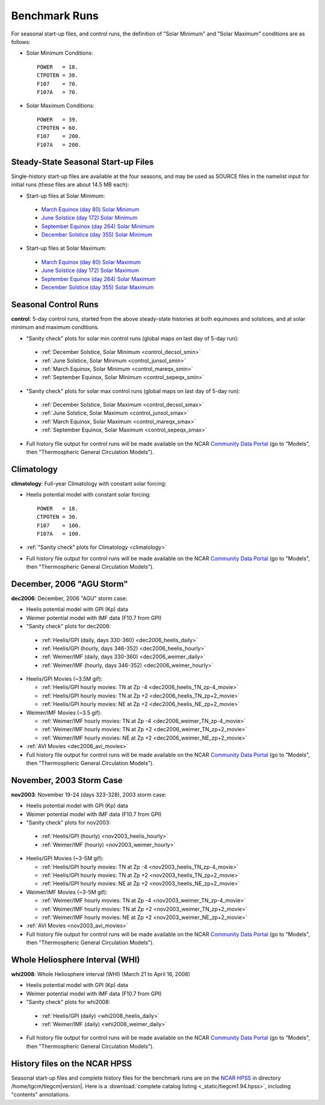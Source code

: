 
.. _tests:

Benchmark Runs
==============

For seasonal start-up files, and control runs, the definition
of "Solar Minimum" and "Solar Maximum" conditions are as follows:

* Solar Minimum Conditions::

   POWER   = 18.
   CTPOTEN = 30.
   F107    = 70.
   F107A   = 70.

* Solar Maximum Conditions::

   POWER   = 39.
   CTPOTEN = 60.
   F107    = 200.
   F107A   = 200.

Steady-State Seasonal Start-up Files
------------------------------------

Single-history start-up files are available at the four seasons, and may be
used as SOURCE files in the namelist input for initial runs (these files are
about 14.5 MB each):

* Start-up files at Solar Minimum:

 * `March Equinox (day 80) Solar Minimum <tiegcm1.94/TGCM.tiegcm1.94.pcntr_mareqx_smin.nc>`_
 * `June Solstice (day 172) Solar Minimum <tiegcm1.94/TGCM.tiegcm1.94.pcntr_junsol_smin.nc>`_
 * `September Equinox (day 264) Solar Minimum <tiegcm1.94/TGCM.tiegcm1.94.pcntr_sepeqx_smin.nc>`_
 * `December Solstice (day 355) Solar Minimum <tiegcm1.94/TGCM.tiegcm1.94.pcntr_decsol_smin.nc>`_

* Start-up files at Solar Maximum:

 * `March Equinox (day 80) Solar Maximum <tiegcm1.94/TGCM.tiegcm1.94.pcntr_mareqx_smax.nc>`_
 * `June Solstice (day 172) Solar Maximum <tiegcm1.94/TGCM.tiegcm1.94.pcntr_junsol_smax.nc>`_
 * `September Equinox (day 264) Solar Maximum <tiegcm1.94/TGCM.tiegcm1.94.pcntr_sepeqx_smax.nc>`_
 * `December Solstice (day 355) Solar Maximum <tiegcm1.94/TGCM.tiegcm1.94.pcntr_decsol_smax.nc>`_

Seasonal Control Runs
---------------------

**control**: 5-day control runs, started from the above steady-state histories at 
both equinoxes and solstices, and at solar minimum and maximum conditions.

* "Sanity check" plots for solar min control runs 
  (global maps on last day of 5-day run): 

 * :ref:`December Solstice, Solar Minimum <control_decsol_smin>`
 * :ref:`June Solstice, Solar Minimum <control_junsol_smin>`
 * :ref:`March Equinox, Solar Minimum <control_mareqx_smin>`
 * :ref:`September Equinox, Solar Minimum <control_sepeqx_smin>`

* "Sanity check" plots for solar max control runs 
  (global maps on last day of 5-day run): 

 * :ref:`December Solstice, Solar Maximum <control_decsol_smax>`
 * :ref:`June Solstice, Solar Maximum <control_junsol_smax>`
 * :ref:`March Equinox, Solar Maximum <control_mareqx_smax>`
 * :ref:`September Equinox, Solar Maximum <control_sepeqx_smax>`

* Full history file output for control runs will be made available on the NCAR
  `Community Data Portal <http://cdp.ucar.edu/home/home.htm>`_ (go to "Models",
  then "Thermospheric General Circulation Models").

Climatology
-----------

**climatology**: Full-year Climatology with constant solar forcing:

* Heelis potential model with constant solar forcing::

   POWER   = 18.
   CTPOTEN = 30.
   F107    = 100.
   F107A   = 100.

* :ref:`"Sanity check" plots for Climatology <climatology>`
* Full history file output for control runs will be made available on the NCAR
  `Community Data Portal <http://cdp.ucar.edu/home/home.htm>`_ (go to "Models",
  then "Thermospheric General Circulation Models").

December, 2006 "AGU Storm"
--------------------------

**dec2006**: December, 2006 "AGU" storm case:

* Heelis potential model with GPI (Kp) data
* Weimer potential model with IMF data (F10.7 from GPI)
* "Sanity check" plots for dec2006:

 * :ref:`Heelis/GPI (daily, days 330-360) <dec2006_heelis_daily>`
 * :ref:`Heelis/GPI (hourly, days 346-352) <dec2006_heelis_hourly>`
 * :ref:`Weimer/IMF (daily, days 330-360) <dec2006_weimer_daily>`
 * :ref:`Weimer/IMF (hourly, days 346-352) <dec2006_weimer_hourly>`

* Heelis/GPI Movies (~3.5M gif):

  * :ref:`Heelis/GPI hourly movies: TN at Zp -4 <dec2006_heelis_TN_zp-4_movie>`
  * :ref:`Heelis/GPI hourly movies: TN at Zp +2 <dec2006_heelis_TN_zp+2_movie>`
  * :ref:`Heelis/GPI hourly movies: NE at Zp +2 <dec2006_heelis_NE_zp+2_movie>`

* Weimer/IMF Movies (~3.5 gif):

  * :ref:`Weimer/IMF hourly movies: TN at Zp -4 <dec2006_weimer_TN_zp-4_movie>`
  * :ref:`Weimer/IMF hourly movies: TN at Zp +2 <dec2006_weimer_TN_zp+2_movie>`
  * :ref:`Weimer/IMF hourly movies: NE at Zp +2 <dec2006_weimer_NE_zp+2_movie>`

* :ref:`AVI Movies <dec2006_avi_movies>`

* Full history file output for control runs will be made available on the NCAR
  `Community Data Portal <http://cdp.ucar.edu/home/home.htm>`_ (go to "Models",
  then "Thermospheric General Circulation Models").

November, 2003 Storm Case
-------------------------

**nov2003**: November 19-24 (days 323-328), 2003 storm case:

* Heelis potential model with GPI (Kp) data
* Weimer potential model with IMF data (F10.7 from GPI)
* "Sanity check" plots for nov2003:

 * :ref:`Heelis/GPI (hourly) <nov2003_heelis_hourly>`
 * :ref:`Weimer/IMF (hourly) <nov2003_weimer_hourly>`

* Heelis/GPI Movies (~3-5M gif):

  * :ref:`Heelis/GPI hourly movies: TN at Zp -4 <nov2003_heelis_TN_zp-4_movie>`
  * :ref:`Heelis/GPI hourly movies: TN at Zp +2 <nov2003_heelis_TN_zp+2_movie>`
  * :ref:`Heelis/GPI hourly movies: NE at Zp +2 <nov2003_heelis_NE_zp+2_movie>`

* Weimer/IMF Movies (~3-5M gif):

  * :ref:`Weimer/IMF hourly movies: TN at Zp -4 <nov2003_weimer_TN_zp-4_movie>`
  * :ref:`Weimer/IMF hourly movies: TN at Zp +2 <nov2003_weimer_TN_zp+2_movie>`
  * :ref:`Weimer/IMF hourly movies: NE at Zp +2 <nov2003_weimer_NE_zp+2_movie>`

* :ref:`AVI Movies <nov2003_avi_movies>`

* Full history file output for control runs will be made available on the NCAR
  `Community Data Portal <http://cdp.ucar.edu/home/home.htm>`_ (go to "Models",
  then "Thermospheric General Circulation Models").

Whole Heliosphere Interval (WHI)
--------------------------------

**whi2008**: Whole Heliosphere interval (WHI) (March 21 to April 16, 2008)

* Heelis potential model with GPI (Kp) data
* Weimer potential model with IMF data (F10.7 from GPI)
* "Sanity check" plots for whi2008:

 * :ref:`Heelis/GPI (daily) <whi2008_heelis_daily>`
 * :ref:`Weimer/IMF (daily) <whi2008_weimer_daily>`

* Full history file output for control runs will be made available on the NCAR
  `Community Data Portal <http://cdp.ucar.edu/home/home.htm>`_ (go to "Models",
  then "Thermospheric General Circulation Models").

History files on the NCAR HPSS 
------------------------------

Seasonal start-up files and complete history files for the 
benchmark runs are on the `NCAR HPSS <http://www2.cisl.ucar.edu/docs/hpss>`_
in directory /home/tgcm/tiegcm\ |version|. Here is a 
:download:`complete catalog listing <_static/tiegcm1.94.hpss>`,
including "contents" annotations.

